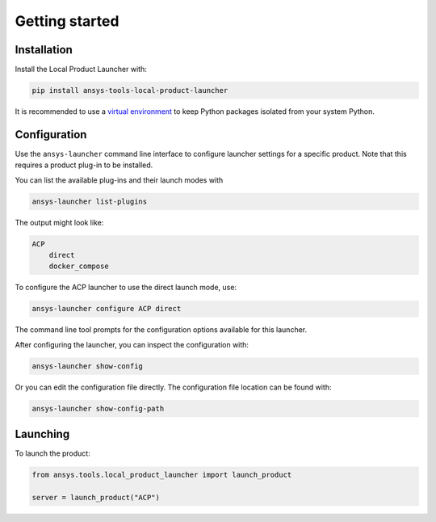 Getting started
---------------


Installation
''''''''''''

Install the Local Product Launcher with:

.. code::

    pip install ansys-tools-local-product-launcher

It is recommended to use a `virtual environment <https://docs.python.org/3/library/venv.html>`_
to keep Python packages isolated from your system Python.


Configuration
'''''''''''''

Use the ``ansys-launcher`` command line interface to configure launcher settings for a specific product. Note that this requires a product plug-in to be installed.

You can list the available plug-ins and their launch modes with

.. code::

    ansys-launcher list-plugins

The output might look like:

.. code::

    ACP
        direct
        docker_compose

To configure the ACP launcher to use the direct launch mode, use:

.. code::

    ansys-launcher configure ACP direct

The command line tool prompts for the configuration options available for this launcher.

After configuring the launcher, you can inspect the configuration with:

.. code::

    ansys-launcher show-config

Or you can edit the configuration file directly. The configuration file location can
be found with:

.. code::

    ansys-launcher show-config-path


Launching
'''''''''

To launch the product:

.. code:: python

    from ansys.tools.local_product_launcher import launch_product

    server = launch_product("ACP")
